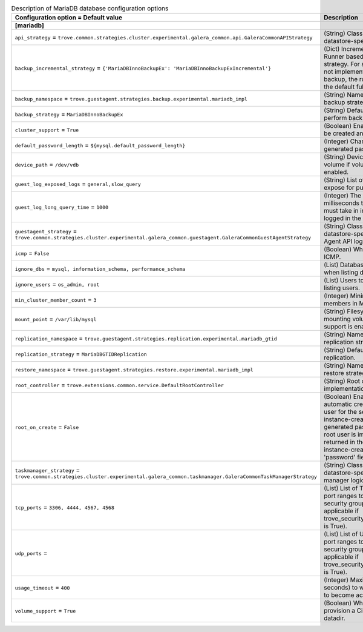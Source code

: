 ..
    Warning: Do not edit this file. It is automatically generated from the
    software project's code and your changes will be overwritten.

    The tool to generate this file lives in openstack-doc-tools repository.

    Please make any changes needed in the code, then run the
    autogenerate-config-doc tool from the openstack-doc-tools repository, or
    ask for help on the documentation mailing list, IRC channel or meeting.

.. _trove-db_mariadb:

.. list-table:: Description of MariaDB database configuration options
   :header-rows: 1
   :class: config-ref-table

   * - Configuration option = Default value
     - Description
   * - **[mariadb]**
     -
   * - ``api_strategy`` = ``trove.common.strategies.cluster.experimental.galera_common.api.GaleraCommonAPIStrategy``
     - (String) Class that implements datastore-specific API logic.
   * - ``backup_incremental_strategy`` = ``{'MariaDBInnoBackupEx': 'MariaDBInnoBackupExIncremental'}``
     - (Dict) Incremental Backup Runner based on the default strategy. For strategies that do not implement an incremental backup, the runner will use the default full backup.
   * - ``backup_namespace`` = ``trove.guestagent.strategies.backup.experimental.mariadb_impl``
     - (String) Namespace to load backup strategies from.
   * - ``backup_strategy`` = ``MariaDBInnoBackupEx``
     - (String) Default strategy to perform backups.
   * - ``cluster_support`` = ``True``
     - (Boolean) Enable clusters to be created and managed.
   * - ``default_password_length`` = ``${mysql.default_password_length}``
     - (Integer) Character length of generated passwords.
   * - ``device_path`` = ``/dev/vdb``
     - (String) Device path for volume if volume support is enabled.
   * - ``guest_log_exposed_logs`` = ``general,slow_query``
     - (String) List of Guest Logs to expose for publishing.
   * - ``guest_log_long_query_time`` = ``1000``
     - (Integer) The time in milliseconds that a statement must take in in order to be logged in the slow_query log.
   * - ``guestagent_strategy`` = ``trove.common.strategies.cluster.experimental.galera_common.guestagent.GaleraCommonGuestAgentStrategy``
     - (String) Class that implements datastore-specific Guest Agent API logic.
   * - ``icmp`` = ``False``
     - (Boolean) Whether to permit ICMP.
   * - ``ignore_dbs`` = ``mysql, information_schema, performance_schema``
     - (List) Databases to exclude when listing databases.
   * - ``ignore_users`` = ``os_admin, root``
     - (List) Users to exclude when listing users.
   * - ``min_cluster_member_count`` = ``3``
     - (Integer) Minimum number of members in MariaDB cluster.
   * - ``mount_point`` = ``/var/lib/mysql``
     - (String) Filesystem path for mounting volumes if volume support is enabled.
   * - ``replication_namespace`` = ``trove.guestagent.strategies.replication.experimental.mariadb_gtid``
     - (String) Namespace to load replication strategies from.
   * - ``replication_strategy`` = ``MariaDBGTIDReplication``
     - (String) Default strategy for replication.
   * - ``restore_namespace`` = ``trove.guestagent.strategies.restore.experimental.mariadb_impl``
     - (String) Namespace to load restore strategies from.
   * - ``root_controller`` = ``trove.extensions.common.service.DefaultRootController``
     - (String) Root controller implementation for mysql.
   * - ``root_on_create`` = ``False``
     - (Boolean) Enable the automatic creation of the root user for the service during instance-create. The generated password for the root user is immediately returned in the response of instance-create as the 'password' field.
   * - ``taskmanager_strategy`` = ``trove.common.strategies.cluster.experimental.galera_common.taskmanager.GaleraCommonTaskManagerStrategy``
     - (String) Class that implements datastore-specific task manager logic.
   * - ``tcp_ports`` = ``3306, 4444, 4567, 4568``
     - (List) List of TCP ports and/or port ranges to open in the security group (only applicable if trove_security_groups_support is True).
   * - ``udp_ports`` =
     - (List) List of UDP ports and/or port ranges to open in the security group (only applicable if trove_security_groups_support is True).
   * - ``usage_timeout`` = ``400``
     - (Integer) Maximum time (in seconds) to wait for a Guest to become active.
   * - ``volume_support`` = ``True``
     - (Boolean) Whether to provision a Cinder volume for datadir.
